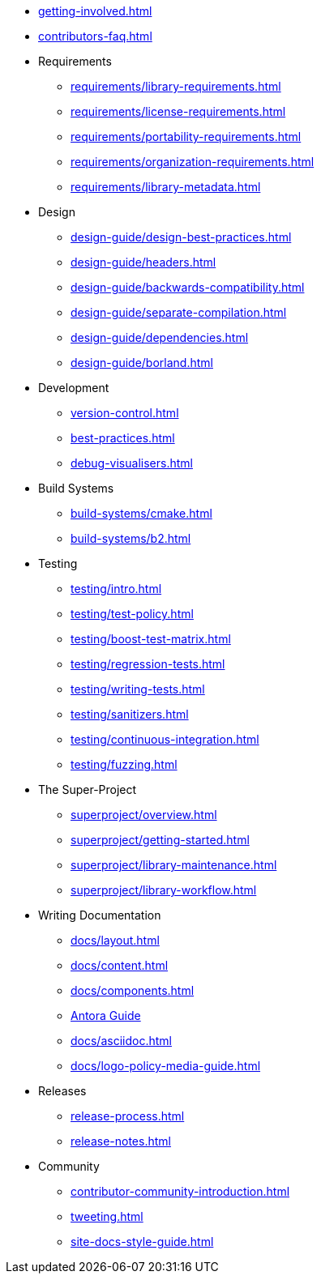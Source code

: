 ////
Copyright (c) 2024 The C++ Alliance, Inc. (https://cppalliance.org)

Distributed under the Boost Software License, Version 1.0. (See accompanying
file LICENSE_1_0.txt or copy at http://www.boost.org/LICENSE_1_0.txt)

Official repository: https://github.com/boostorg/website-v2-docs
////

* xref:getting-involved.adoc[]
* xref:contributors-faq.adoc[]

* Requirements
** xref:requirements/library-requirements.adoc[]
** xref:requirements/license-requirements.adoc[]
** xref:requirements/portability-requirements.adoc[]
** xref:requirements/organization-requirements.adoc[]
** xref:requirements/library-metadata.adoc[]

* Design
** xref:design-guide/design-best-practices.adoc[]
** xref:design-guide/headers.adoc[]
** xref:design-guide/backwards-compatibility.adoc[]
** xref:design-guide/separate-compilation.adoc[]
** xref:design-guide/dependencies.adoc[]
** xref:design-guide/borland.adoc[]

* Development
** xref:version-control.adoc[]
** xref:best-practices.adoc[]
** xref:debug-visualisers.adoc[]

* Build Systems
** xref:build-systems/cmake.adoc[]
** xref:build-systems/b2.adoc[]

* Testing
** xref:testing/intro.adoc[]
** xref:testing/test-policy.adoc[]
** xref:testing/boost-test-matrix.adoc[]
** xref:testing/regression-tests.adoc[]
** xref:testing/writing-tests.adoc[]
** xref:testing/sanitizers.adoc[]
** xref:testing/continuous-integration.adoc[]
** xref:testing/fuzzing.adoc[]

* The Super-Project
** xref:superproject/overview.adoc[]
** xref:superproject/getting-started.adoc[]
** xref:superproject/library-maintenance.adoc[]
** xref:superproject/library-workflow.adoc[]

* Writing Documentation
** xref:docs/layout.adoc[]
** xref:docs/content.adoc[]
** xref:docs/components.adoc[]
** xref:docs/antora.adoc[Antora Guide]
** xref:docs/asciidoc.adoc[]
** xref:docs/logo-policy-media-guide.adoc[]

* Releases
** xref:release-process.adoc[]
** xref:release-notes.adoc[]

* Community
** xref:contributor-community-introduction.adoc[]
** xref:tweeting.adoc[]
** xref:site-docs-style-guide.adoc[]
